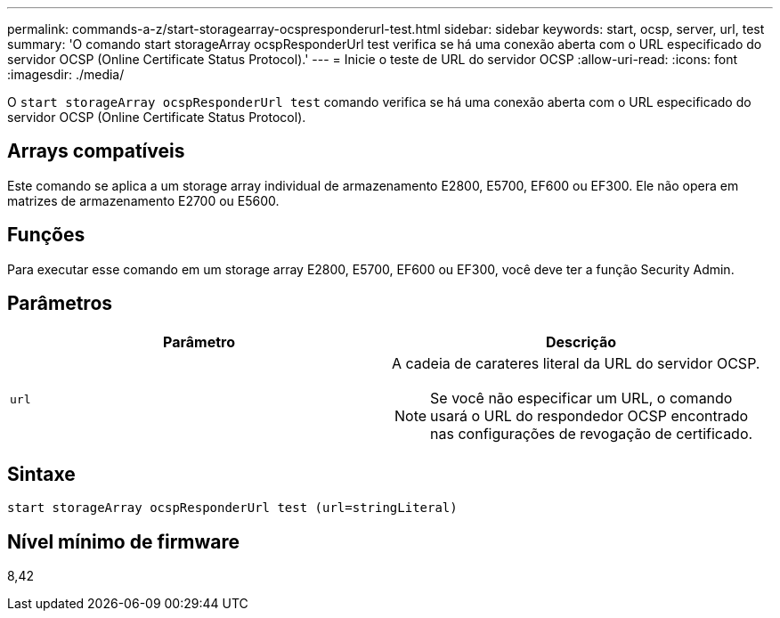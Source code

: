 ---
permalink: commands-a-z/start-storagearray-ocspresponderurl-test.html 
sidebar: sidebar 
keywords: start, ocsp, server, url, test 
summary: 'O comando start storageArray ocspResponderUrl test verifica se há uma conexão aberta com o URL especificado do servidor OCSP (Online Certificate Status Protocol).' 
---
= Inicie o teste de URL do servidor OCSP
:allow-uri-read: 
:icons: font
:imagesdir: ./media/


[role="lead"]
O `start storageArray ocspResponderUrl test` comando verifica se há uma conexão aberta com o URL especificado do servidor OCSP (Online Certificate Status Protocol).



== Arrays compatíveis

Este comando se aplica a um storage array individual de armazenamento E2800, E5700, EF600 ou EF300. Ele não opera em matrizes de armazenamento E2700 ou E5600.



== Funções

Para executar esse comando em um storage array E2800, E5700, EF600 ou EF300, você deve ter a função Security Admin.



== Parâmetros

[cols="2*"]
|===
| Parâmetro | Descrição 


 a| 
`url`
 a| 
A cadeia de carateres literal da URL do servidor OCSP.

[NOTE]
====
Se você não especificar um URL, o comando usará o URL do respondedor OCSP encontrado nas configurações de revogação de certificado.

====
|===


== Sintaxe

[listing]
----
start storageArray ocspResponderUrl test (url=stringLiteral)
----


== Nível mínimo de firmware

8,42
